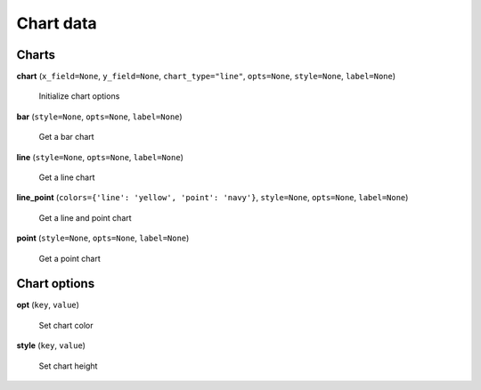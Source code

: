 Chart data
==========

Charts
------

**chart** (``x_field=None``, ``y_field=None``, ``chart_type="line"``, ``opts=None``, ``style=None``, ``label=None``)

    Initialize chart options

**bar** (``style=None``, ``opts=None``, ``label=None``)

    Get a bar chart

**line** (``style=None``, ``opts=None``, ``label=None``)

    Get a line chart

**line_point** (``colors={'line': 'yellow', 'point': 'navy'}``, ``style=None``, ``opts=None``, ``label=None``)

    Get a line and point chart

**point** (``style=None``, ``opts=None``, ``label=None``)

    Get a point chart
    
Chart options
-------------
    
**opt** (``key``, ``value``)

    Set chart color

**style** (``key``, ``value``)

    Set chart height


